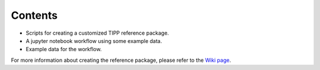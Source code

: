 Contents
--------
- Scripts for creating a customized TIPP reference package.

- A jupyter notebook workflow using some example data.

- Example data for the workflow.

For more information about creating the reference package, please refer to
the `Wiki page <https://github.com/c5shen/TIPP3/wiki/Create-your-own-reference-package>`__.
